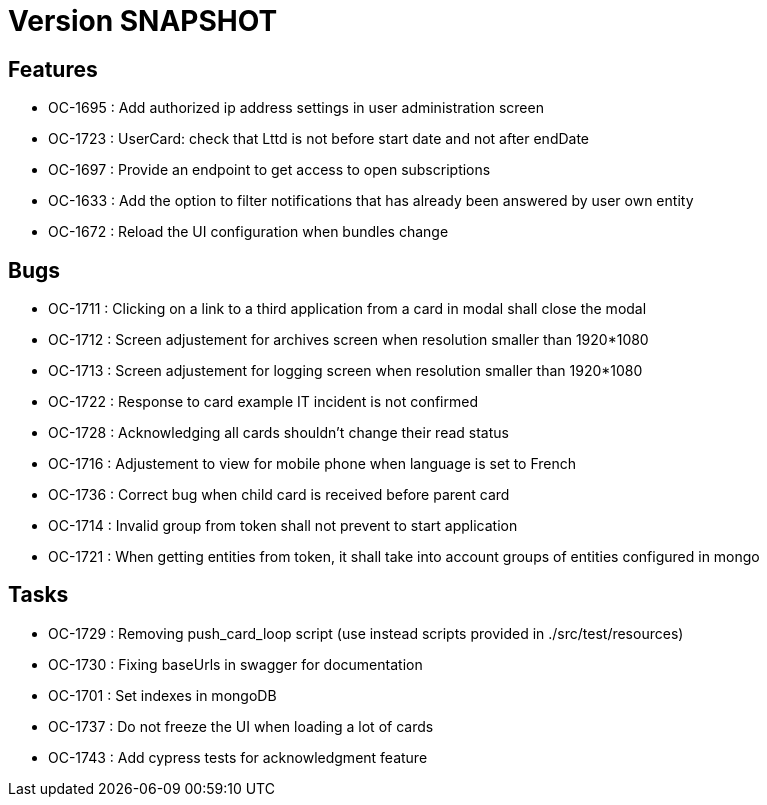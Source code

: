 // Copyright (c) 2018-2021 RTE (http://www.rte-france.com)
// See AUTHORS.txt
// This document is subject to the terms of the Creative Commons Attribution 4.0 International license.
// If a copy of the license was not distributed with this
// file, You can obtain one at https://creativecommons.org/licenses/by/4.0/.
// SPDX-License-Identifier: CC-BY-4.0

= Version SNAPSHOT

== Features

* OC-1695 : Add authorized ip address settings in user administration screen
* OC-1723 : UserCard: check that Lttd is not before start date and not after endDate
* OC-1697 : Provide an endpoint to get access to open subscriptions
* OC-1633 : Add the option to filter notifications that has already been answered by user own entity
* OC-1672 : Reload the UI configuration when bundles change

    
== Bugs

* OC-1711 : Clicking on a link to a third application from a card in modal shall close the modal
* OC-1712 : Screen adjustement for archives screen when resolution smaller than 1920*1080
* OC-1713 : Screen adjustement for logging screen when resolution smaller than 1920*1080
* OC-1722 : Response to card example IT incident is not confirmed
* OC-1728 : Acknowledging all cards shouldn't change their read status
* OC-1716 : Adjustement to view for mobile phone when language is set to French
* OC-1736 : Correct bug when child card is received before parent card
* OC-1714 : Invalid group from token shall not prevent to start application
* OC-1721 : When getting entities from token, it shall take into account groups of entities configured in mongo

== Tasks

* OC-1729 : Removing push_card_loop script (use instead scripts provided in ./src/test/resources) 
* OC-1730 : Fixing baseUrls in swagger for documentation
* OC-1701 : Set indexes in mongoDB
* OC-1737 : Do not freeze the UI when loading a lot of cards
* OC-1743 : Add cypress tests for acknowledgment feature

